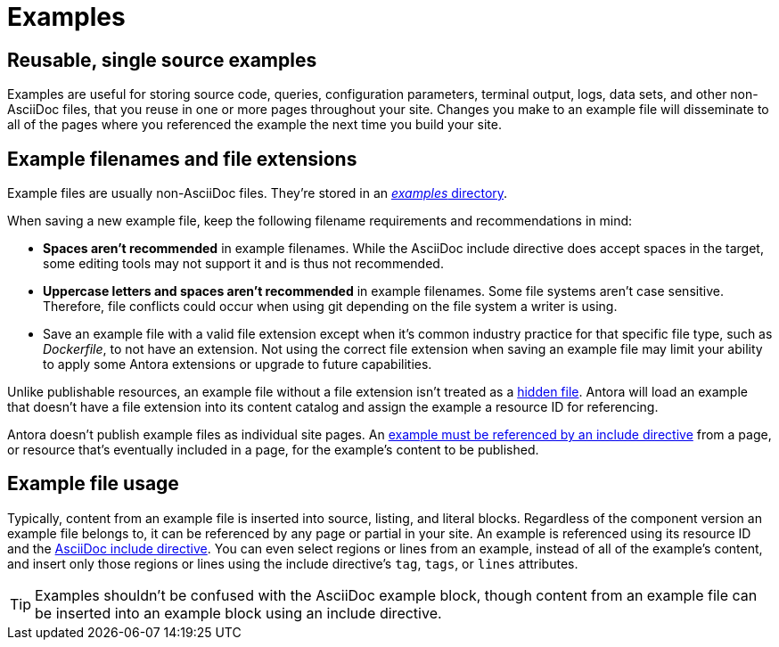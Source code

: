 = Examples
:page-aliases: examples-and-source-snippets.adoc

== Reusable, single source examples

Examples are useful for storing source code, queries, configuration parameters, terminal output, logs, data sets, and other non-AsciiDoc files, that you reuse in one or more pages throughout your site.
Changes you make to an example file will disseminate to all of the pages where you referenced the example the next time you build your site.

== Example filenames and file extensions

Example files are usually non-AsciiDoc files.
They're stored in an xref:ROOT:examples-directory.adoc[_examples_ directory].

// tag::filename[]
When saving a new example file, keep the following filename requirements and recommendations in mind:

* *Spaces aren't recommended* in example filenames.
While the AsciiDoc include directive does accept spaces in the target, some editing tools may not support it and is thus not recommended.
* *Uppercase letters and spaces aren't recommended* in example filenames.
Some file systems aren't case sensitive.
Therefore, file conflicts could occur when using git depending on the file system a writer is using.
* Save an example file with a valid file extension except when it's common industry practice for that specific file type, such as [.path]_Dockerfile_, to not have an extension.
Not using the correct file extension when saving an example file may limit your ability to apply some Antora extensions or upgrade to future capabilities.
// end::filename[]

Unlike publishable resources, an example file without a file extension isn't treated as a xref:ROOT:standard-directories.adoc#hidden-files[hidden file].
Antora will load an example that doesn't have a file extension into its content catalog and assign the example a resource ID for referencing.

Antora doesn't publish example files as individual site pages.
An xref:include-an-example.adoc[example must be referenced by an include directive] from a page, or resource that's eventually included in a page, for the example's content to be published.

== Example file usage

Typically, content from an example file is inserted into source, listing, and literal blocks.
Regardless of the component version an example file belongs to, it can be referenced by any page or partial in your site.
An example is referenced using its resource ID and the xref:include-an-example.adoc[AsciiDoc include directive].
You can even select regions or lines from an example, instead of all of the example's content, and insert only those regions or lines using the include directive's `tag`, `tags`, or `lines` attributes.

TIP: Examples shouldn't be confused with the AsciiDoc example block, though content from an example file can be inserted into an example block using an include directive.

//== Source materials used in other applications
